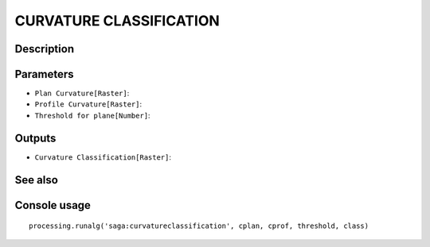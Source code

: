 CURVATURE CLASSIFICATION
========================

Description
-----------

Parameters
----------

- ``Plan Curvature[Raster]``:
- ``Profile Curvature[Raster]``:
- ``Threshold for plane[Number]``:

Outputs
-------

- ``Curvature Classification[Raster]``:

See also
---------


Console usage
-------------


::

	processing.runalg('saga:curvatureclassification', cplan, cprof, threshold, class)
